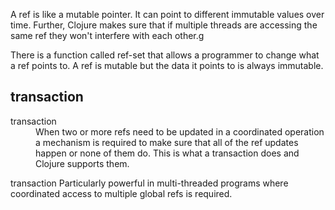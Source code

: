 A ref is like a mutable pointer. It can point
to different immutable values over time.
Further, Clojure makes sure that if multiple
threads are accessing the same ref they won't
interfere with each other.g

There is a function called ref-set that allows
a programmer to change what a ref points to. A
ref is mutable but the data it points to is
always immutable.

** transaction
+ transaction :: When two or more refs need to
    be updated in a coordinated operation a
    mechanism is required to make sure that all of
    the ref updates happen or none of them do.
    This is what a transaction does and Clojure
    supports them.

transaction
    Particularly powerful in multi-threaded
    programs where coordinated access to
    multiple global refs is required.